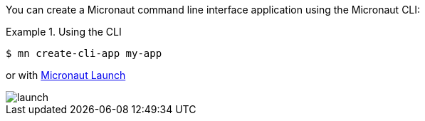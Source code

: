 You can create a Micronaut command line interface application using the Micronaut CLI:

.Using the CLI
====
----
$ mn create-cli-app my-app
----
====

or with https://micronaut.io/launch/[Micronaut Launch]

image::launch.png[]

